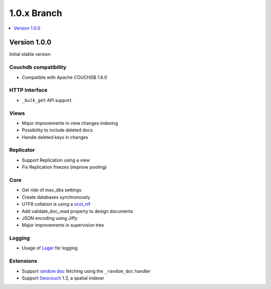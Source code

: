 .. Licensed under the Apache License, Version 2.0 (the "License"); you may not
.. use this file except in compliance with the License. You may obtain a copy of
.. the License at
..
..   http://www.apache.org/licenses/LICENSE-2.0
..
.. Unless required by applicable law or agreed to in writing, software
.. distributed under the License is distributed on an "AS IS" BASIS, WITHOUT
.. WARRANTIES OR CONDITIONS OF ANY KIND, either express or implied. See the
.. License for the specific language governing permissions and limitations under
.. the License.


.. _release/1.0.x:

============
1.0.x Branch
============

.. contents::
   :depth: 1
   :local:


.. _release/1.0.x/upgrade:


.. _release/1.0.0:

Version 1.0.0
=============

Initial stable version


Couchdb compatibility
---------------------

- Compatible with Apache COUCHDB 1.6.0


HTTP Interface
--------------

* ``_bulk_get`` API support.

Views
-----

* Major improvements in view changes indexing
* Possibility to include deleted docs
* Handle deleted keys in changes

Replicator
----------

* Support Replication using a view
* Fix Replication freezes (improve pooling)


Core
----

- Get ride of max_dbs settings
- Create databases synchronously
- UTF8 collation is using a `ucol_nif`_
- Add validate_doc_read property to design documents
- JSON encoding using Jiffy
- Major improvements in supervision tree


Logging
-------

- Usage of `Lager`_ for logging


Extensions
----------

* Support `random doc`_ fetching using the ``_random_doc`` handler
* Support `Geocouch`_ 1.3, a spatial indexer


.. _`ucol_nif`: https://github.com/refuge/ucol_nif
.. _Lager: http://github.com/basho/lager
.. _Geocouch: https://github.com/rcouch/geocouch
.. _`random doc`: https://github.com/rcouch/couch_randomdoc

